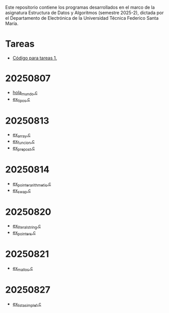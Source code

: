 Este repositorio contiene los programas desarrollados en el marco de la asignatura Estructura de Datos y Algoritmos (semestre 2025-2), dictada por el Departamento de Electrónica de la Universidad Técnica Federico Santa María.

* Tareas
- [[https://github.com/aweinstein/elo320_2025-2/tree/main/tarea_1_code][Código para tareas 1.]]
* 20250807
- [[https://github.com/aweinstein/elo320_2025-2/blob/main/hola_mundo.c][hola_mundo.c]]
- [[https://github.com/aweinstein/elo320_2025-2/blob/main/ex_tipos.c][ex_tipos.c]]
* 20250813
- [[https://github.com/aweinstein/elo320_2025-2/blob/main/ex_array.c][ex_array.c]]
- [[https://github.com/aweinstein/elo320_2025-2/blob/main/ex_funcion.c][ex_funcion.c]]
- [[https://github.com/aweinstein/elo320_2025-2/blob/main/ex_prepost.c][ex_prepost.c]]
* 20250814
- [[https://github.com/aweinstein/elo320_2025-2/blob/main/ex_pointer_arithmetic.c][ex_pointer_arithmetic.c]]
- [[https://github.com/aweinstein/elo320_2025-2/blob/main/ex_swap.c][ex_swap.c]]  
* 20250820
- [[https://github.com/aweinstein/elo320_2025-2/blob/main/ex_literal_string.c][ex_literal_string.c]]
- [[https://github.com/aweinstein/elo320_2025-2/blob/main/ex_pointers.c][ex_pointers.c]]  
* 20250821
- [[https://github.com/aweinstein/elo320_2025-2/blob/main/ex_malloc.c][ex_malloc.c]]
* 20250827
- [[https://github.com/aweinstein/elo320_2025-2/blob/main/ex_lista_simple_1.c][ex_lista_simple_1.c]]
